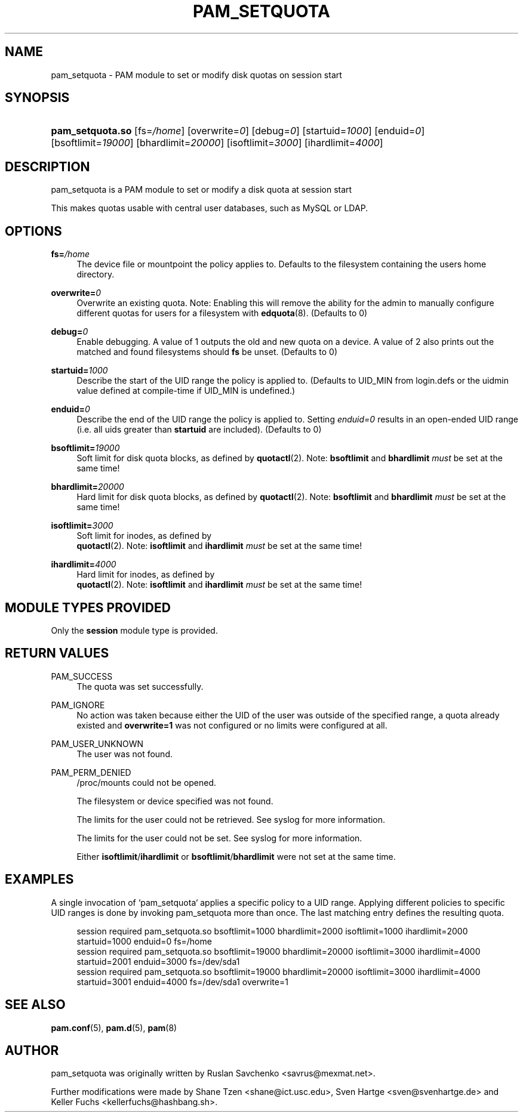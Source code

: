 '\" t
.\"     Title: pam_setquota
.\"    Author: [see the "AUTHOR" section]
.\" Generator: DocBook XSL Stylesheets v1.79.1 <http://docbook.sf.net/>
.\"      Date: 09/03/2021
.\"    Manual: Linux-PAM Manual
.\"    Source: Linux-PAM Manual
.\"  Language: English
.\"
.TH "PAM_SETQUOTA" "8" "09/03/2021" "Linux-PAM Manual" "Linux\-PAM Manual"
.\" -----------------------------------------------------------------
.\" * Define some portability stuff
.\" -----------------------------------------------------------------
.\" ~~~~~~~~~~~~~~~~~~~~~~~~~~~~~~~~~~~~~~~~~~~~~~~~~~~~~~~~~~~~~~~~~
.\" http://bugs.debian.org/507673
.\" http://lists.gnu.org/archive/html/groff/2009-02/msg00013.html
.\" ~~~~~~~~~~~~~~~~~~~~~~~~~~~~~~~~~~~~~~~~~~~~~~~~~~~~~~~~~~~~~~~~~
.ie \n(.g .ds Aq \(aq
.el       .ds Aq '
.\" -----------------------------------------------------------------
.\" * set default formatting
.\" -----------------------------------------------------------------
.\" disable hyphenation
.nh
.\" disable justification (adjust text to left margin only)
.ad l
.\" -----------------------------------------------------------------
.\" * MAIN CONTENT STARTS HERE *
.\" -----------------------------------------------------------------
.SH "NAME"
pam_setquota \- PAM module to set or modify disk quotas on session start
.SH "SYNOPSIS"
.HP \w'\fBpam_setquota\&.so\fR\ 'u
\fBpam_setquota\&.so\fR [fs=\fI/home\fR] [overwrite=\fI0\fR] [debug=\fI0\fR] [startuid=\fI1000\fR] [enduid=\fI0\fR] [bsoftlimit=\fI19000\fR] [bhardlimit=\fI20000\fR] [isoftlimit=\fI3000\fR] [ihardlimit=\fI4000\fR]
.SH "DESCRIPTION"
.PP
pam_setquota is a PAM module to set or modify a disk quota at session start
.PP
This makes quotas usable with central user databases, such as MySQL or LDAP\&.
.SH "OPTIONS"
.PP
.PP
\fBfs=\fR\fB\fI/home\fR\fR
.RS 4
The device file or mountpoint the policy applies to\&. Defaults to the filesystem containing the users home directory\&.
.RE
.PP
\fBoverwrite=\fR\fB\fI0\fR\fR
.RS 4
Overwrite an existing quota\&. Note: Enabling this will remove the ability for the admin to manually configure different quotas for users for a filesystem with
\fBedquota\fR(8)\&. (Defaults to 0)
.RE
.PP
\fBdebug=\fR\fB\fI0\fR\fR
.RS 4
Enable debugging\&. A value of 1 outputs the old and new quota on a device\&. A value of 2 also prints out the matched and found filesystems should
\fBfs\fR
be unset\&. (Defaults to 0)
.RE
.PP
\fBstartuid=\fR\fB\fI1000\fR\fR
.RS 4
Describe the start of the UID range the policy is applied to\&. (Defaults to UID_MIN from login\&.defs or the uidmin value defined at compile\-time if UID_MIN is undefined\&.)
.RE
.PP
\fBenduid=\fR\fB\fI0\fR\fR
.RS 4
Describe the end of the UID range the policy is applied to\&. Setting
\fIenduid=0\fR
results in an open\-ended UID range (i\&.e\&. all uids greater than
\fBstartuid\fR
are included)\&. (Defaults to 0)
.RE
.PP
\fBbsoftlimit=\fR\fB\fI19000\fR\fR
.RS 4
Soft limit for disk quota blocks, as defined by
\fBquotactl\fR(2)\&. Note:
\fBbsoftlimit\fR
and
\fBbhardlimit\fR
\fImust\fR
be set at the same time!
.RE
.PP
\fBbhardlimit=\fR\fB\fI20000\fR\fR
.RS 4
Hard limit for disk quota blocks, as defined by
\fBquotactl\fR(2)\&. Note:
\fBbsoftlimit\fR
and
\fBbhardlimit\fR
\fImust\fR
be set at the same time!
.RE
.PP
\fBisoftlimit=\fR\fB\fI3000\fR\fR
.RS 4
Soft limit for inodes, as defined by
\fB quotactl\fR(2)\&. Note:
\fBisoftlimit\fR
and
\fBihardlimit\fR
\fImust\fR
be set at the same time!
.RE
.PP
\fBihardlimit=\fR\fB\fI4000\fR\fR
.RS 4
Hard limit for inodes, as defined by
\fB quotactl\fR(2)\&. Note:
\fBisoftlimit\fR
and
\fBihardlimit\fR
\fImust\fR
be set at the same time!
.RE
.SH "MODULE TYPES PROVIDED"
.PP
Only the
\fBsession\fR
module type is provided\&.
.SH "RETURN VALUES"
.PP
.PP
PAM_SUCCESS
.RS 4
The quota was set successfully\&.
.RE
.PP
PAM_IGNORE
.RS 4
No action was taken because either the UID of the user was outside of the specified range, a quota already existed and
\fBoverwrite=1\fR
was not configured or no limits were configured at all\&.
.RE
.PP
PAM_USER_UNKNOWN
.RS 4
The user was not found\&.
.RE
.PP
PAM_PERM_DENIED
.RS 4
/proc/mounts
could not be opened\&.
.sp
The filesystem or device specified was not found\&.
.sp
The limits for the user could not be retrieved\&. See syslog for more information\&.
.sp
The limits for the user could not be set\&. See syslog for more information\&.
.sp
Either
\fBisoftlimit\fR/\fBihardlimit\fR
or
\fBbsoftlimit\fR/\fBbhardlimit\fR
were not set at the same time\&.
.RE
.SH "EXAMPLES"
.PP
A single invocation of `pam_setquota` applies a specific policy to a UID range\&. Applying different policies to specific UID ranges is done by invoking pam_setquota more than once\&. The last matching entry defines the resulting quota\&.
.sp
.if n \{\
.RS 4
.\}
.nf
      session  required   pam_setquota\&.so bsoftlimit=1000 bhardlimit=2000 isoftlimit=1000 ihardlimit=2000 startuid=1000 enduid=0 fs=/home
      session  required   pam_setquota\&.so bsoftlimit=19000 bhardlimit=20000 isoftlimit=3000 ihardlimit=4000 startuid=2001 enduid=3000 fs=/dev/sda1
      session  required   pam_setquota\&.so bsoftlimit=19000 bhardlimit=20000 isoftlimit=3000 ihardlimit=4000 startuid=3001 enduid=4000 fs=/dev/sda1 overwrite=1
    
.fi
.if n \{\
.RE
.\}
.sp
.SH "SEE ALSO"
.PP
\fBpam.conf\fR(5),
\fBpam.d\fR(5),
\fBpam\fR(8)
.SH "AUTHOR"
.PP
pam_setquota was originally written by Ruslan Savchenko <savrus@mexmat\&.net>\&.
.PP
Further modifications were made by Shane Tzen <shane@ict\&.usc\&.edu>, Sven Hartge <sven@svenhartge\&.de> and Keller Fuchs <kellerfuchs@hashbang\&.sh>\&.
